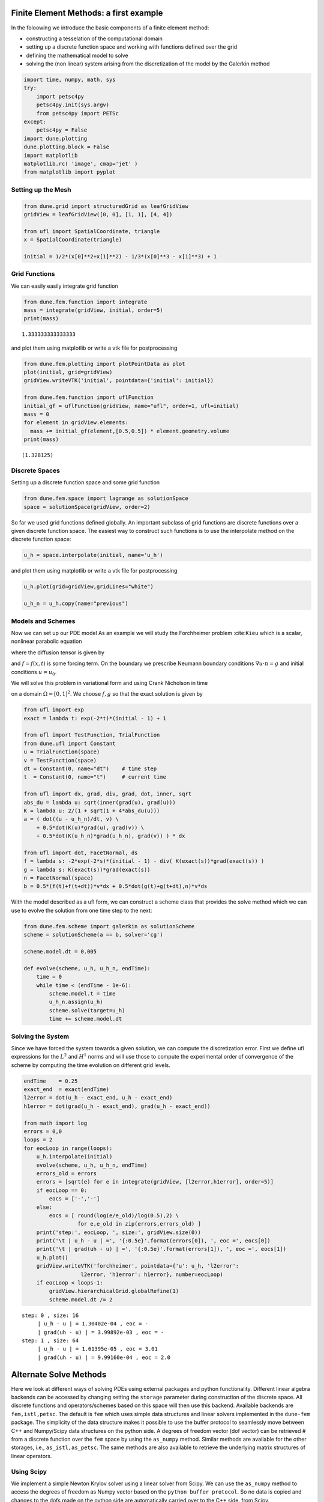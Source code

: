 
Finite Element Methods: a first example
=======================================

In the foloowing we introduce the basic components of a finite element
method:

-  constructing a tesselation of the computational domain
-  setting up a discrete function space and working with functions
   defined over the grid
-  defining the mathematical model to solve
-  solving the (non linear) system arising from the discretization of
   the model by the Galerkin method

.. code:: ipython3

    import time, numpy, math, sys
    try:
        import petsc4py
        petsc4py.init(sys.argv)
        from petsc4py import PETSc
    except:
        petsc4py = False
    import dune.plotting
    dune.plotting.block = False
    import matplotlib
    matplotlib.rc( 'image', cmap='jet' )
    from matplotlib import pyplot

Setting up the Mesh
-------------------

.. code:: ipython3

    from dune.grid import structuredGrid as leafGridView
    gridView = leafGridView([0, 0], [1, 1], [4, 4])
    
    from ufl import SpatialCoordinate, triangle
    x = SpatialCoordinate(triangle)
    
    initial = 1/2*(x[0]**2+x[1]**2) - 1/3*(x[0]**3 - x[1]**3) + 1

Grid Functions
--------------

We can easily easily integrate grid function

.. code:: ipython3

    from dune.fem.function import integrate
    mass = integrate(gridView, initial, order=5)
    print(mass)


.. parsed-literal::

    1.333333333333333


and plot them using matplotlib or write a vtk file for postprocessing

.. code:: ipython3

    from dune.fem.plotting import plotPointData as plot
    plot(initial, grid=gridView)
    gridView.writeVTK('initial', pointdata={'initial': initial})
    
    from dune.fem.function import uflFunction
    initial_gf = uflFunction(gridView, name="ufl", order=1, ufl=initial)
    mass = 0
    for element in gridView.elements:
      mass += initial_gf(element,[0.5,0.5]) * element.geometry.volume
    print(mass)


.. parsed-literal::

    (1.328125)



.. image:: dune-fempy_files/dune-fempy_7_1.png


Discrete Spaces
---------------

Setting up a discrete function space and some grid function

.. code:: ipython3

    from dune.fem.space import lagrange as solutionSpace
    space = solutionSpace(gridView, order=2)

So far we used grid functions defined globally. An important subclass of
grid functions are discrete functions over a given discrete function
space. The easiest way to construct such functions is to use the
interpolate method on the discrete function space:

.. code:: ipython3

    u_h = space.interpolate(initial, name='u_h')

and plot them using matplotlib or write a vtk file for postprocessing

.. code:: ipython3

    u_h.plot(grid=gridView,gridLines="white")
    
    u_h_n = u_h.copy(name="previous")



.. image:: dune-fempy_files/dune-fempy_13_0.png


Models and Schemes
------------------

Now we can set up our PDE model As an example we will study the
Forchheimer problem :cite:``Kieu`` which is a scalar, nonlinear
parabolic equation

.. raw:: latex

   \begin{equation}
   \partial_t - \nabla\cdot K(\nabla u)\nabla u = f
   \end{equation}

where the diffusion tensor is given by

.. raw:: latex

   \begin{equation}
     K(\nabla u) = \frac{2}{1+\sqrt{1+4|\nabla u|}}
   \end{equation}

and :math:`f=f(x,t)` is some forcing term. On the boundary we prescribe
Neumann boundary conditions :math:`\nabla u \cdot n = g` and initial
conditions :math:`u=u_0`.

We will solve this problem in variational form and using Crank Nicholson
in time

.. raw:: latex

   \begin{equation}
   \begin{split}
     \int_{\Omega} \frac{u^{n+1}-u^n}{\Delta t} \varphi
     + \frac{1}{2}K(\nabla u^{n+1}) \nabla u^{n+1} \cdot \nabla \varphi \
     + \frac{1}{2}K(\nabla u^n) \nabla u^n \cdot \nabla \varphi v\ dx \\
     - \int_{\Omega} \frac{1}{2}(f(x,t^n)+f(x,t^n+\Delta t) \varphi\ dx
     - \int_{\partial \Omega} \frac{1}{2}(g(x,t^n)+g(x,t^n+\Delta t)) v\ ds
     = 0.
   \end{split}
   \end{equation}

on a domain :math:`\Omega=[0,1]^2`. We choose :math:`f,g` so that the
exact solution is given by

.. raw:: latex

   \begin{equation}
     u(x,t) = e^{-2t}\left(\frac{1}{2}(x^2 + y^2) -
                           \frac{1}{3}(x^3 - y^3)\right) + 1
   \end{equation}

.. code:: ipython3

    from ufl import exp
    exact = lambda t: exp(-2*t)*(initial - 1) + 1
    
    from ufl import TestFunction, TrialFunction
    from dune.ufl import Constant
    u = TrialFunction(space)
    v = TestFunction(space)
    dt = Constant(0, name="dt")    # time step
    t  = Constant(0, name="t")     # current time
    
    from ufl import dx, grad, div, grad, dot, inner, sqrt
    abs_du = lambda u: sqrt(inner(grad(u), grad(u)))
    K = lambda u: 2/(1 + sqrt(1 + 4*abs_du(u)))
    a = ( dot((u - u_h_n)/dt, v) \
        + 0.5*dot(K(u)*grad(u), grad(v)) \
        + 0.5*dot(K(u_h_n)*grad(u_h_n), grad(v)) ) * dx
    
    from ufl import dot, FacetNormal, ds
    f = lambda s: -2*exp(-2*s)*(initial - 1) - div( K(exact(s))*grad(exact(s)) )
    g = lambda s: K(exact(s))*grad(exact(s))
    n = FacetNormal(space)
    b = 0.5*(f(t)+f(t+dt))*v*dx + 0.5*dot(g(t)+g(t+dt),n)*v*ds

With the model described as a ufl form, we can construct a scheme class
that provides the solve method which we can use to evolve the solution
from one time step to the next:

.. code:: ipython3

    from dune.fem.scheme import galerkin as solutionScheme
    scheme = solutionScheme(a == b, solver='cg')
    
    scheme.model.dt = 0.005
    
    def evolve(scheme, u_h, u_h_n, endTime):
        time = 0
        while time < (endTime - 1e-6):
            scheme.model.t = time
            u_h_n.assign(u_h)
            scheme.solve(target=u_h)
            time += scheme.model.dt

Solving the System
------------------

Since we have forced the system towards a given solution, we can compute
the discretization error. First we define ufl expressions for the
:math:`L^2` and :math:`H^1` norms and will use those to compute the
experimental order of convergence of the scheme by computing the time
evolution on different grid levels.

.. code:: ipython3

    endTime    = 0.25
    exact_end  = exact(endTime)
    l2error = dot(u_h - exact_end, u_h - exact_end)
    h1error = dot(grad(u_h - exact_end), grad(u_h - exact_end))
    
    from math import log
    errors = 0,0
    loops = 2
    for eocLoop in range(loops):
        u_h.interpolate(initial)
        evolve(scheme, u_h, u_h_n, endTime)
        errors_old = errors
        errors = [sqrt(e) for e in integrate(gridView, [l2error,h1error], order=5)]
        if eocLoop == 0:
            eocs = ['-','-']
        else:
            eocs = [ round(log(e/e_old)/log(0.5),2) \
                     for e,e_old in zip(errors,errors_old) ]
        print('step:', eocLoop, ', size:', gridView.size(0))
        print('\t | u_h - u | =', '{:0.5e}'.format(errors[0]), ', eoc =', eocs[0])
        print('\t | grad(uh - u) | =', '{:0.5e}'.format(errors[1]), ', eoc =', eocs[1])
        u_h.plot()
        gridView.writeVTK('forchheimer', pointdata={'u': u_h, 'l2error':
                      l2error, 'h1error': h1error}, number=eocLoop)
        if eocLoop < loops-1:
            gridView.hierarchicalGrid.globalRefine(1)
            scheme.model.dt /= 2


.. parsed-literal::

    step: 0 , size: 16
    	 | u_h - u | = 1.30402e-04 , eoc = -
    	 | grad(uh - u) | = 3.99892e-03 , eoc = -
    step: 1 , size: 64
    	 | u_h - u | = 1.61395e-05 , eoc = 3.01
    	 | grad(uh - u) | = 9.99160e-04 , eoc = 2.0



.. image:: dune-fempy_files/dune-fempy_19_1.png



.. image:: dune-fempy_files/dune-fempy_19_2.png


Alternate Solve Methods
=======================

Here we look at different ways of solving PDEs using external packages
and python functionality. Different linear algebra backends can be
accessed by changing setting the ``storage`` parameter during
construction of the discrete space. All discrete functions and
operators/schemes based on this space will then use this backend.
Available backends are ``fem,istl,petsc``. The default is ``fem`` which
uses simple data structures and linear solvers implemented in the
``dune-fem`` package. The simplicity of the data structure makes it
possible to use the buffer protocol to seamlessly move between C++ and
Numpy/Scipy data structures on the python side. A degrees of freedom
vector (dof vector) can be retrieved # from a discrete function over the
``fem`` space by using the ``as_numpy`` method. Similar methods are
available for the other storages, i.e., ``as_istl,as_petsc``. The same
methods are also available to retrieve the underlying matrix structures
of linear operators.

Using Scipy
-----------

We implement a simple Newton Krylov solver using a linear solver from
Scipy. We can use the ``as_numpy`` method to access the degrees of
freedom as Numpy vector based on the ``python buffer protocol``. So no
data is copied and changes to the dofs made on the python side are
automatically carried over to the C++ side. from Scipy.

.. code:: ipython3

    from dune.fem.operator import linear as linearOperator
    import numpy as np
    from scipy.sparse.linalg import spsolve as solver
    class Scheme:
      def __init__(self, scheme):
          self.model = scheme.model
          self.jacobian = linearOperator(scheme)
    
      def solve(self, target=None):
          # create a copy of target for the residual
          res = target.copy(name="residual")
    
          # extract numpy vectors from target and res
          sol_coeff = target.as_numpy
          res_coeff = res.as_numpy
    
          n = 0
          while True:
              scheme(target, res)
              absF = math.sqrt( np.dot(res_coeff,res_coeff) )
              if absF < 1e-10:
                  break
              scheme.jacobian(target,self.jacobian)
              sol_coeff -= solver(self.jacobian.as_numpy, res_coeff)
              n += 1
    
    scheme_cls = Scheme(scheme)
    
    u_h.interpolate(initial)                # reset u_h to initial
    evolve(scheme_cls, u_h, u_h_n, endTime)
    error = u_h - exact_end
    print("size: ", gridView.size(0), "L^2, H^1 error:",'{:0.5e}, {:0.5e}'.format(
      *[ sqrt(e) for e in integrate(gridView,[error**2,inner(grad(error),grad(error))], order=5) ]))


.. parsed-literal::

    size:  64 L^2, H^1 error: 1.61627e-05, 9.99158e-04


Using a non linear solver from the Scipy package

.. code:: ipython3

    from scipy.optimize import newton_krylov
    from scipy.sparse.linalg import LinearOperator
    from scipy.sparse.linalg import cg as solver
    
    class Scheme2:
        def __init__(self, scheme):
            self.scheme = scheme
            self.model = scheme.model
            self.res = u_h.copy(name="residual")
    
        # non linear function
        def f(self, x_coeff):
            # the following converts a given numpy array
            # into a discrete function over the given space
            x = space.function("tmp", dofVector=x_coeff)
            scheme(x, self.res)
            return self.res.as_numpy
    
        # class for the derivative DS of S
        class Df(LinearOperator):
            def __init__(self, x_coeff):
                self.shape = (x_coeff.shape[0], x_coeff.shape[0])
                self.dtype = x_coeff.dtype
                x = space.function("tmp", dofVector=x_coeff)
                self.jacobian = linearOperator(scheme, ubar=x)
            # reassemble the matrix DF(u) given a DoF vector for u
            def update(self, x_coeff, f):
                x = space.function("tmp", dofVector=x_coeff)
                scheme.jacobian(x, self.jacobian)
            # compute DS(u)^{-1}x for a given DoF vector x
            def _matvec(self, x_coeff):
                return solver(self.jacobian.as_numpy, x_coeff, tol=1e-10)[0]
    
        def solve(self, target=None):
            sol_coeff = target.as_numpy
            # call the newton krylov solver from scipy
            sol_coeff[:] = newton_krylov(self.f, sol_coeff,
                        verbose=0, f_tol=1e-8,
                        inner_M=self.Df(sol_coeff))
    
    scheme2_cls = Scheme2(scheme)
    u_h.interpolate(initial)
    evolve(scheme2_cls, u_h, u_h_n, endTime)
    error = u_h - exact_end
    print("size: ", gridView.size(0), "L^2, H^1 error:",'{:0.5e}, {:0.5e}'.format(
      *[ sqrt(e) for e in integrate(gridView,[error**2,inner(grad(error),grad(error))], order=5) ]))


.. parsed-literal::

    size:  64 L^2, H^1 error: 1.61627e-05, 9.99158e-04


Using Petsc and Petsc4Py
------------------------

Switching to a storage based on the PETSc solver package and solving the
system using the dune-fem bindings

.. code:: ipython3

    spacePetsc = solutionSpace(gridView, order=2, storage='petsc')
    # first we will use the petsc solver available in the `dune-fem` package
    # (using the sor preconditioner)
    schemePetsc = solutionScheme(a == b, space=spacePetsc,
                    parameters={"linear.preconditioning.method":"sor"})
    schemePetsc.model.dt = scheme.model.dt
    u_h = spacePetsc.interpolate(initial, name='u_h')
    u_h_n = u_h.copy(name="previous")
    evolve(schemePetsc, u_h, u_h_n, endTime)
    error = u_h - exact_end
    print("size: ", gridView.size(0), "L^2, H^1 error:",'{:0.5e}, {:0.5e}'.format(
      *[ sqrt(e) for e in integrate(gridView,[error**2,inner(grad(error),grad(error))], order=5) ]))


.. parsed-literal::

    size:  64 L^2, H^1 error: 1.61612e-05, 9.99160e-04


Implementing a Newton Krylov solver using the binding provided by
petsc4py

.. code:: ipython3

    import petsc4py, sys
    petsc4py.init(sys.argv)
    from petsc4py import PETSc
    
    class Scheme3:
      def __init__(self, scheme):
          self.model = scheme.model
          self.jacobian = linearOperator(scheme)
          self.ksp = PETSc.KSP()
          self.ksp.create(PETSc.COMM_WORLD)
          # use conjugate gradients method
          self.ksp.setType("cg")
          # and incomplete Cholesky
          self.ksp.getPC().setType("icc")
          self.ksp.setOperators(self.jacobian.as_petsc)
          self.ksp.setFromOptions()
      def solve(self, target=None):
          res = target.copy(name="residual")
          sol_coeff = target.as_petsc
          res_coeff = res.as_petsc
          n = 0
          while True:
              schemePetsc(target, res)
              absF = math.sqrt( res_coeff.dot(res_coeff) )
              if absF < 1e-10:
                  break
              schemePetsc.jacobian(target, self.jacobian)
              self.ksp.solve(res_coeff, res_coeff)
              sol_coeff -= res_coeff
              n += 1
    
    u_h.interpolate(initial)
    scheme3_cls = Scheme3(schemePetsc)
    evolve(scheme3_cls, u_h, u_h_n, endTime)
    error = u_h - exact_end
    print("size: ", gridView.size(0), "L^2, H^1 error:",'{:0.5e}, {:0.5e}'.format(
      *[ sqrt(e) for e in integrate(gridView,[error**2,inner(grad(error),grad(error))], order=5) ]))


.. parsed-literal::

    size:  64 L^2, H^1 error: 1.61627e-05, 9.99158e-04


Using the petsc4py bindings for the non linear KSP solvers from PETSc

.. code:: ipython3

    class Scheme4:
        def __init__(self, scheme):
            self.model = scheme.model
            self.res = scheme.space.interpolate([0],name="residual")
            self.scheme = scheme
            self.jacobian = linearOperator(self.scheme)
            self.snes = PETSc.SNES().create()
            self.snes.setFunction(self.f, self.res.as_petsc.duplicate())
            self.snes.setUseMF(False)
            self.snes.setJacobian(self.Df, self.jacobian.as_petsc, self.jacobian.as_petsc)
            self.snes.getKSP().setType("cg")
            self.snes.setFromOptions()
    
        def f(self, snes, x, f):
            # setup discrete function using the provide petsc vectors
            inDF = self.scheme.space.function("tmp",dofVector=x)
            outDF = self.scheme.space.function("tmp",dofVector=f)
            self.scheme(inDF,outDF)
    
        def Df(self, snes, x, m, b):
            inDF = self.scheme.space.function("tmp",dofVector=x)
            self.scheme.jacobian(inDF, self.jacobian)
            return PETSc.Mat.Structure.SAME_NONZERO_PATTERN
    
        def solve(self, target):
            sol_coeff = target.as_petsc
            self.res.clear()
            self.snes.solve(self.res.as_petsc, sol_coeff)
    
    u_h.interpolate(initial)
    scheme4_cls = Scheme4(schemePetsc)
    evolve(scheme4_cls, u_h, u_h_n, endTime)
    error = u_h - exact_end
    print("size: ", gridView.size(0), "L^2, H^1 error:",'{:0.5e}, {:0.5e}'.format(
      *[ sqrt(e) for e in integrate(gridView,[error**2,inner(grad(error),grad(error))], order=5) ]))


.. parsed-literal::

    size:  64 L^2, H^1 error: 1.61627e-05, 9.99158e-04


More General Boundary Conditions
================================

So far we only used natural boundary conditions. Here we discuss how to
set Dirichlet boundary conditions and use different conditions for
different components of the solution.

To fix Dirichlet boundary conditions :math:`u=g` on part of the boundary
:math:`\Gamma\subset\partial\Omega` the central class is
``dune.ufl.DirichletBC`` which takes three arguments: the discrete
function space for :math:`u`, the function :math:`g` given by a UFL
expression, and a description of :math:`\Gamma`. There are different
ways to do this. If it is omitted or ``None`` the condition is applied
to the whole domain, a integer :math:`s>0` can be provided which can be
set to describe a part of the boundary during grid construction as
described in another place. Finally a UFL condition can be used, i.e.,
``x[0]<0``.

For vector valued functions :math:`u` the value function :math:`g` can
be a UFL vector or a list. In the later case a component of ``None`` can
be used to describe components which are not to be constrained by the
boundary condition.

.. code:: ipython3

    from ufl import sin
    from dune.ufl import DirichletBC
    from dune.fem.plotting import plotComponents
    from matplotlib import ticker
    
    vecSpace = solutionSpace(gridView, dimRange=2, order=2)
    x = SpatialCoordinate(vecSpace)
    vec = vecSpace.interpolate([0,0], name='u_h')
    uVec,vVec = TrialFunction(vecSpace), TestFunction(vecSpace)
    a  = ( inner(grad(uVec), grad(vVec)) + inner(uVec,vVec) ) * dx
    f  = ( uVec[0]*(1-uVec[1])*vVec[0] + uVec[1]*(1-uVec[0])*vVec[1] ) * dx
    f  = f + uVec[0]*uVec[0] * vVec[1] * ds
    bc = DirichletBC(vecSpace,[sin(4*(x[0]+x[1])),None])
    vecScheme = solutionScheme( [a == f, bc],
            parameters={"newton.linear.tolerance": 1e-9} )
    vecScheme.solve(target=vec)
    plotComponents(vec, gridLines=None, level=2,
                   colorbar={"orientation":"horizontal", "ticks":ticker.MaxNLocator(nbins=4)})



.. image:: dune-fempy_files/dune-fempy_32_0.png


To prescribe :math:`u_2=0` at the bottom boundary is also
straightforward

.. code:: ipython3

    bcBottom = DirichletBC(vecSpace,[sin(4*(x[0]+x[1])),0],x[1]<1e-10)
    vecScheme = solutionScheme( [a == f, bc, bcBottom],
            parameters={"newton.linear.tolerance": 1e-9} )
    vecScheme.solve(target=vec)
    plotComponents(vec, gridLines=None, level=2,
                   colorbar={"orientation":"horizontal", "ticks":ticker.MaxNLocator(nbins=4)})



.. image:: dune-fempy_files/dune-fempy_34_0.png


A 3D example using a GMesh file
===============================

In this example we use pygmsh to construct a tetrahedral mesh and olve a
simple laplace problem

.. code:: ipython3

    # The following code is taken from the `pygmsh` homepage
    try:
      import pygmsh
      geom = pygmsh.built_in.Geometry()
      poly = geom.add_polygon([
          [ 0.0,  0.5, 0.0], [-0.1,  0.1, 0.0], [-0.5,  0.0, 0.0],
          [-0.1, -0.1, 0.0], [ 0.0, -0.5, 0.0], [ 0.1, -0.1, 0.0],
          [ 0.5,  0.0, 0.0], [ 0.1,  0.1, 0.0] ], lcar=0.05)
      axis = [0, 0, 1]
      geom.extrude( poly, translation_axis=axis, rotation_axis=axis,
          point_on_axis=[0, 0, 0], angle=2.0 / 6.0 * numpy.pi)
      mesh = pygmsh.generate_mesh(geom, verbose=False)
      points, cells = mesh.points, mesh.cells
      domain3d = {"vertices":points, "simplices":cells["tetra"]}
    except ImportError: # pygmsh not installed - use a simple cartesian domain
      from dune.grid import cartesianDomain
      domain3d = cartesianDomain([-0.25,-0.25,0],[0.25,0.25,1],[30,30,60])
    
    from dune.alugrid import aluSimplexGrid as leafGridView3d
    gridView3d  = leafGridView3d(domain3d)
    space3d = solutionSpace(gridView3d, order=1)
    
    from ufl import conditional
    u = TrialFunction(space3d)
    v = TestFunction(space3d)
    x = SpatialCoordinate(space3d)
    scheme3d = solutionScheme((inner(grad(u),grad(v))+inner(u,v))*dx ==
                            conditional(dot(x,x)<.01,100,0)*v*dx,
                            solver='cg')
    
    uh3d = space3d.interpolate([0],name="solution")
    scheme3d.solve(target=uh3d)
    # note: plotting with matplotlib not yet available for 3d grids
    gridView3d.writeVTK('3dexample', pointdata=[uh3d])

.. figure:: figures/3dexample.png
   :alt: 3d laplace problem

   3d laplace problem

Listing installed components
============================

The available realization of a given interface, i.e., the available grid
implementations, depends on the modules found during configuration.
Getting access to all available components is straightforward:

.. code:: ipython3

    from dune.utility import components
    # to get a list of all available components:
    components()
    # to get for example all available grid implementations:
    components("grid")


.. parsed-literal::

    available categories are:
     discretefunction,function,globalBasis,grid,model,operator,scheme,solver,space,view
    available entries for this category are:
    entry      function       module          
    ----------------------------------------
    alu        aluGrid        dune.alugrid    
    aluconform aluConformGrid dune.alugrid    
    alucube    aluCubeGrid    dune.alugrid    
    alusimplex aluSimplexGrid dune.alugrid    
    oned       onedGrid       dune.grid       
    polygon    polygonGrid    dune.polygongrid
    polygrid   polyGrid       dune.vem        
    ug         ugGrid         dune.grid       
    yasp       yaspGrid       dune.grid       
    ----------------------------------------

